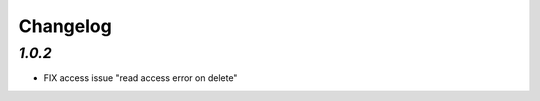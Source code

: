 .. _changelog:

Changelog
=========

`1.0.2`
-------

- FIX access issue "read access error on delete"
